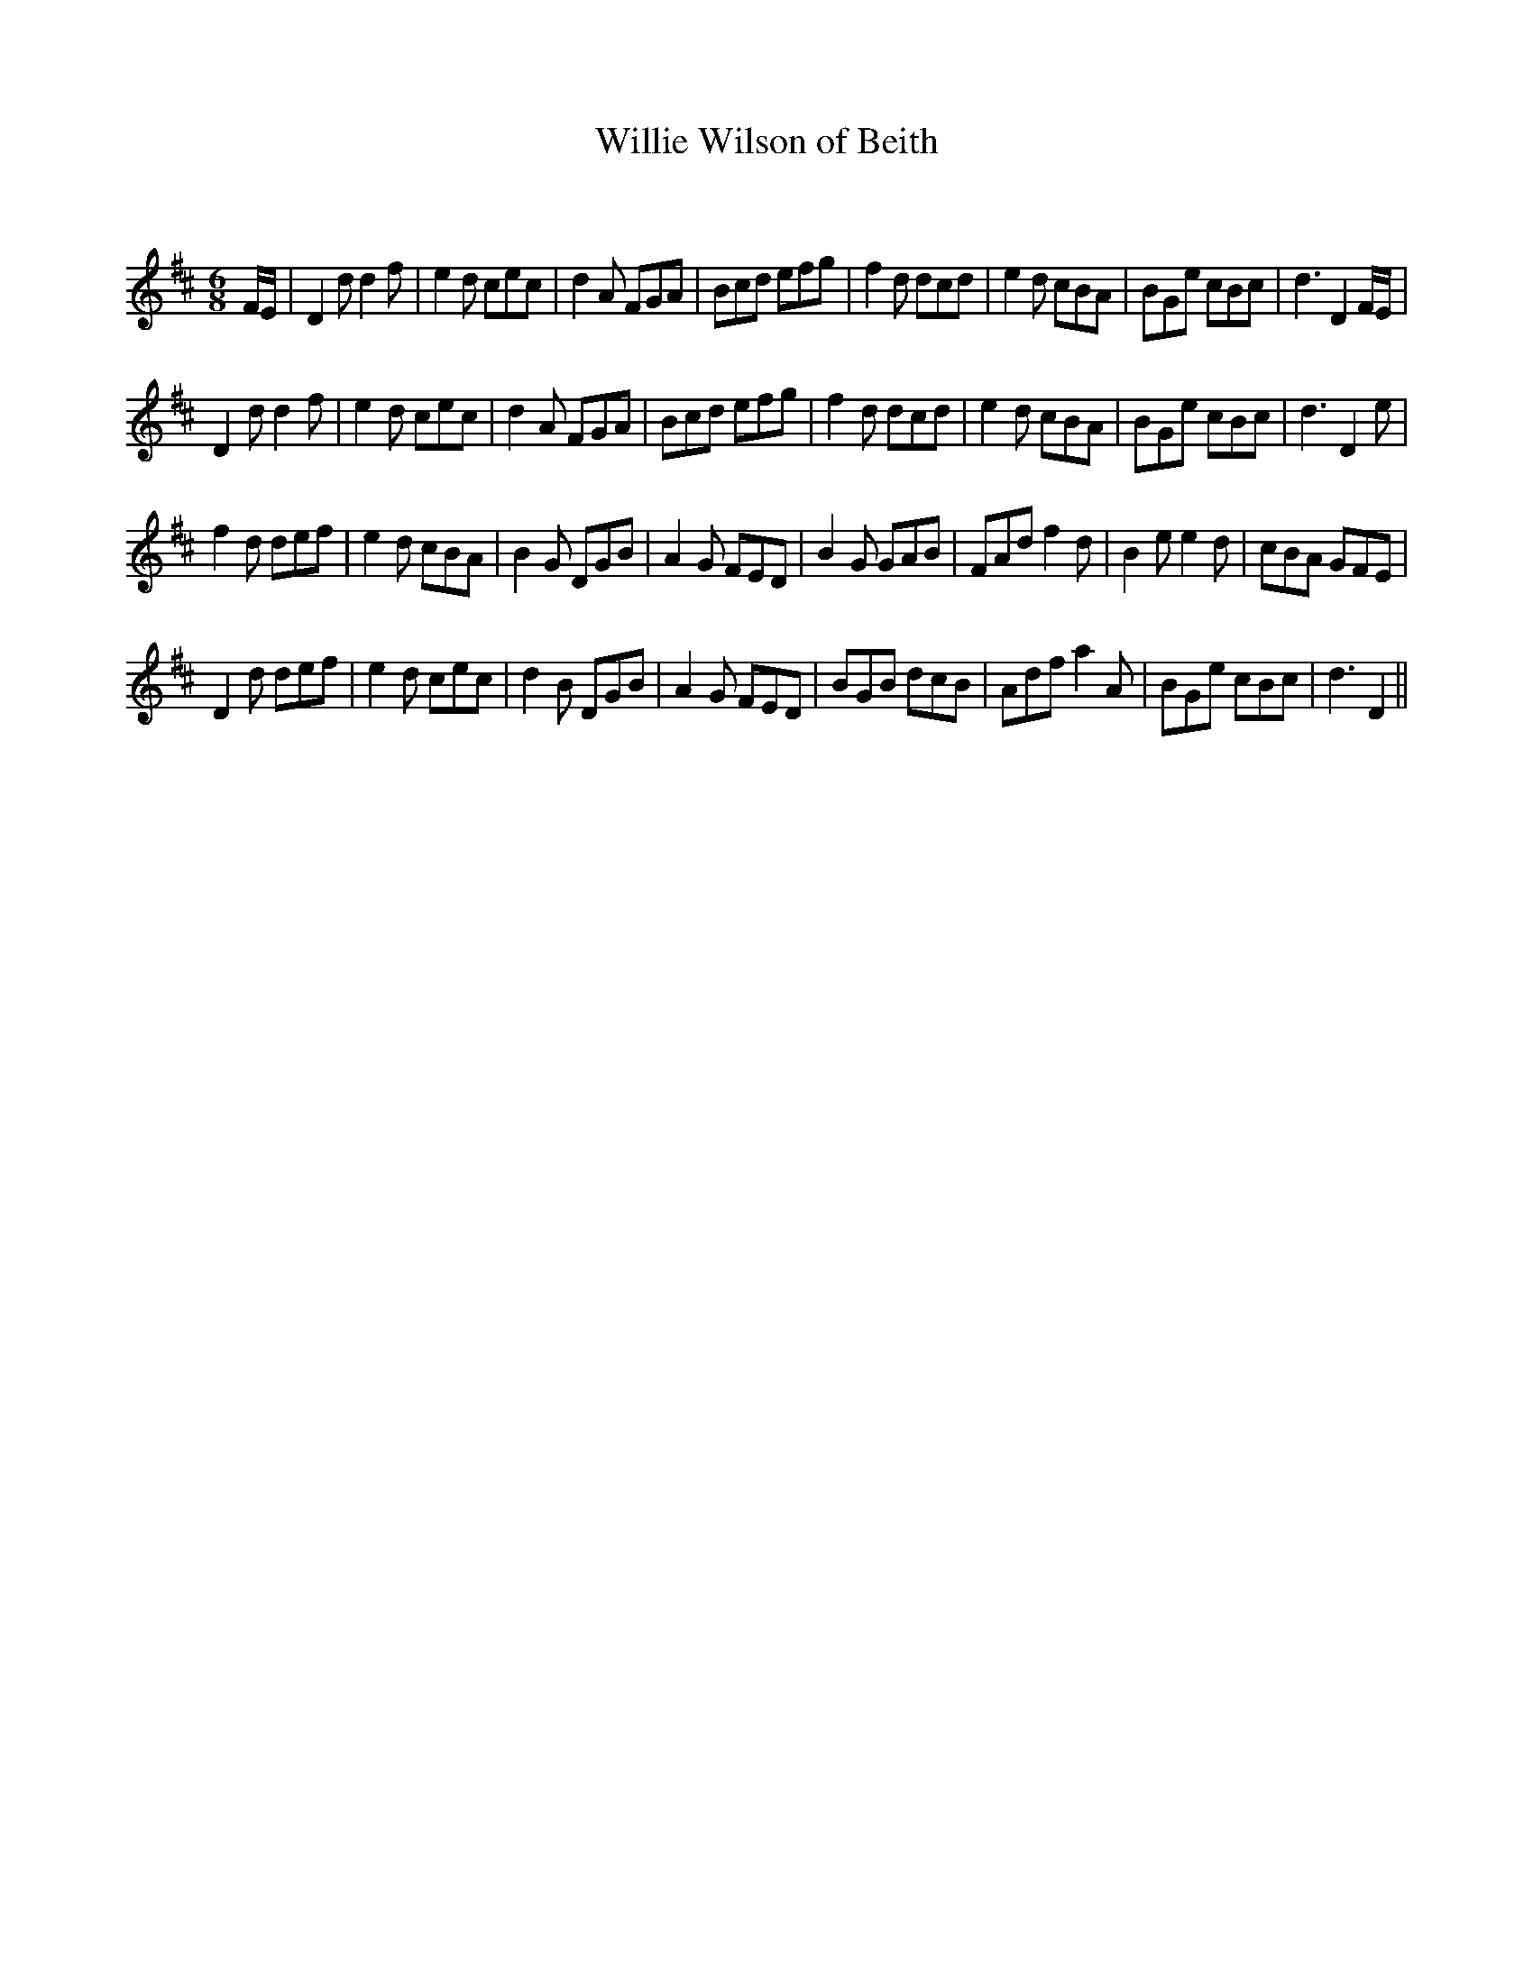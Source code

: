 X:1
T: Willie Wilson of Beith
C:
R:Jig
Q:180
K:D
M:6/8
L:1/16
FE|D4d2 d4f2|e4d2 c2e2c2|d4A2 F2G2A2|B2c2d2 e2f2g2|f4d2 d2c2d2|e4d2 c2B2A2|B2G2e2 c2B2c2|d6 D4FE|
D4d2 d4f2|e4d2 c2e2c2|d4A2 F2G2A2|B2c2d2 e2f2g2|f4d2 d2c2d2|e4d2 c2B2A2|B2G2e2 c2B2c2|d6 D4e2|
f4d2 d2e2f2|e4d2 c2B2A2|B4G2 D2G2B2|A4G2 F2E2D2|B4G2 G2A2B2|F2A2d2 f4d2|B4e2 e4d2|c2B2A2 G2F2E2|
D4d2 d2e2f2|e4d2 c2e2c2|d4B2 D2G2B2|A4G2 F2E2D2|B2G2B2 d2c2B2|A2d2f2 a4A2|B2G2e2 c2B2c2|d6D4||
